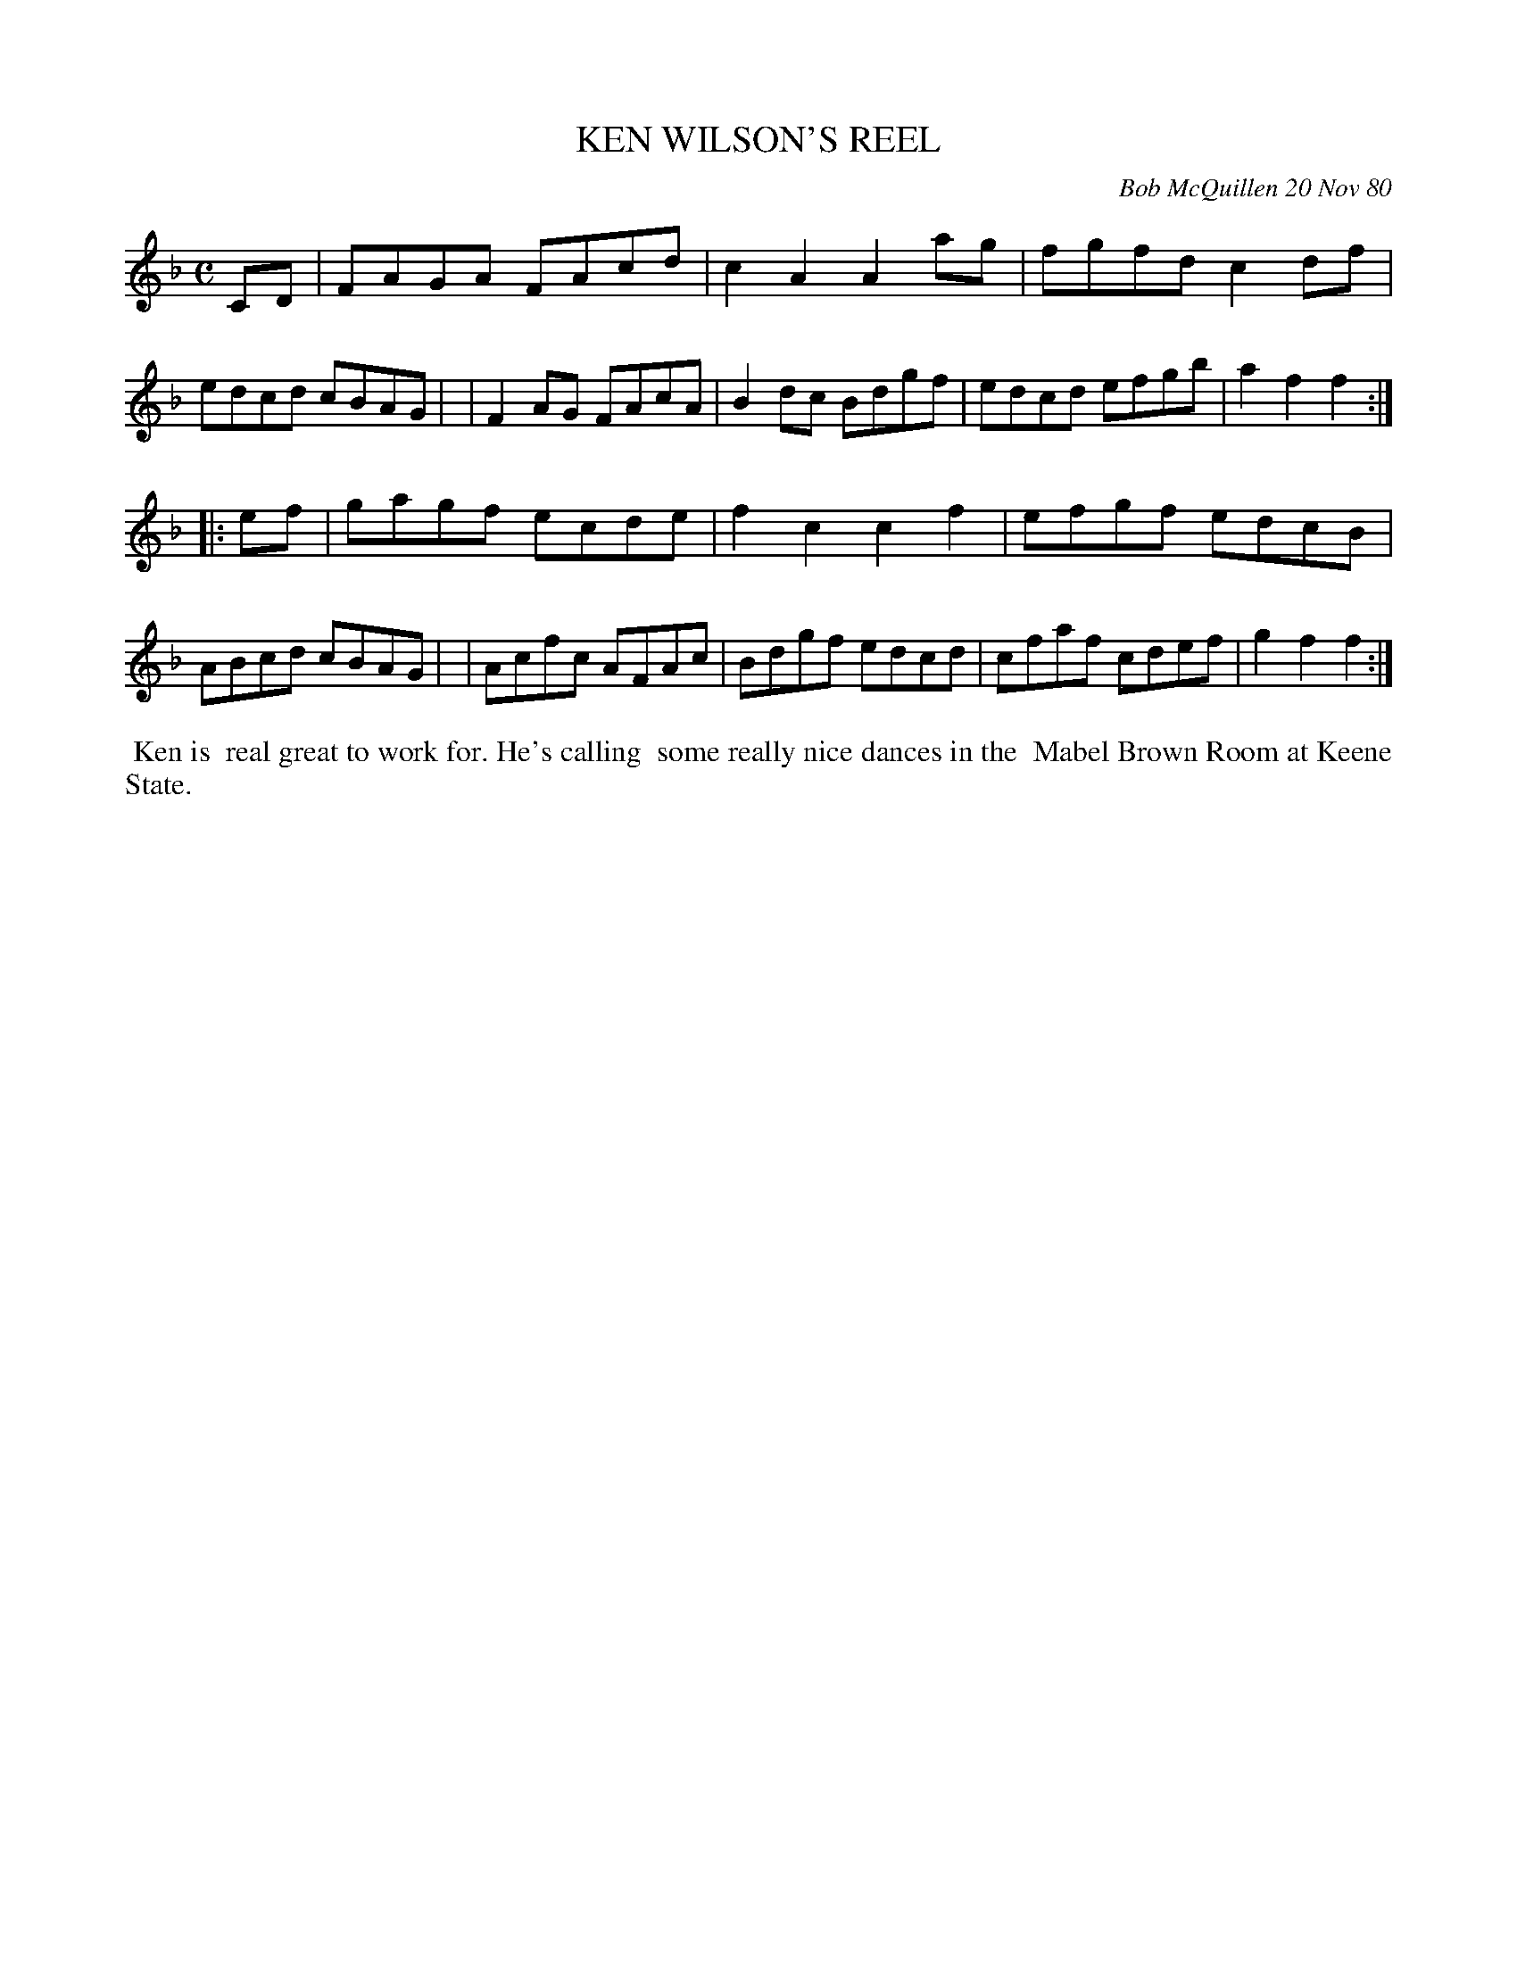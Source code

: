 X: 05049
T: KEN WILSON'S REEL
C: Bob McQuillen 20 Nov 80
B: Bob's Note Book 5 #49
%R: reel
Z: 2021 John Chambers <jc:trillian.mit.edu>
M: C
L: 1/8
K: F
CD \
| FAGA FAcd | c2A2 A2ag | fgfd c2df | edcd cBAG |\
| F2AG FAcA | B2dc Bdgf | edcd efgb | a2f2 f2 :|
|: ef \
| gagf ecde | f2c2 c2f2 | efgf edcB | ABcd cBAG |\
| Acfc AFAc | Bdgf edcd | cfaf cdef | g2f2 f2 :|
%%begintext align
%% Ken is
%% real great to work for. He's calling
%% some really nice dances in the
%% Mabel Brown Room at Keene State.
%%endtext
